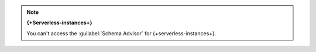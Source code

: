.. note:: **{+Serverless-instances+}**

   You can't access the :guilabel:`Schema Advisor` for 
   {+serverless-instances+}.
